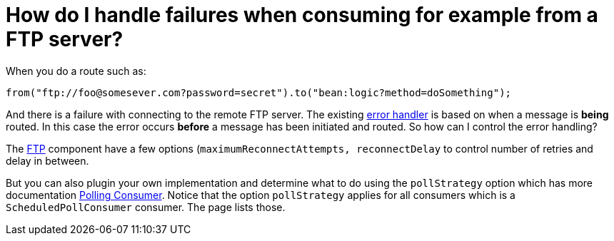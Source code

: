 = How do I handle failures when consuming for example from a FTP server?

When you do a route such as:

[source,java]
----
from("ftp://foo@somesever.com?password=secret").to("bean:logic?method=doSomething");
----

And there is a failure with connecting to the remote FTP server. The
existing xref:ROOT:error-handler.adoc[error handler] is
based on when a message is *being* routed.
In this case the error occurs *before* a message has been initiated and
routed. So how can I control the error handling?

The xref:components::ftp-component.adoc[FTP] component have a few options
(`maximumReconnectAttempts, reconnectDelay` to control number of retries
and delay in between.

But you can also plugin your own implementation and determine what to do
using the `pollStrategy` option which has more documentation
xref:{eip-vc}:eips:polling-consumer.adoc[Polling Consumer].
Notice that the option `pollStrategy` applies for all consumers which is
a `ScheduledPollConsumer` consumer. The page lists those.

